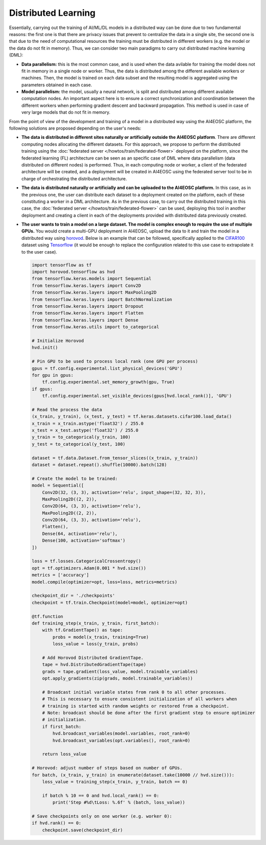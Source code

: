 Distributed Learning
====================

Essentially, carrying out the training of AI/ML/DL models in a distributed way can be done due to two fundamental reasons: the first one is that there are privacy issues that prevent to centralize the data in a single site, the second one is that due to the need of computational resources the training must be distributed in different workers (e.g. the model or the data do not fit in memory). Thus, we can consider two main paradigms to carry out distributed machine learning (DML):

* **Data parallelism:** this is the most common case, and is used when the data avilable for training the model does not fit in memory in a single node or worker. Thus, the data is distributed among the different available workers or machines. Then, the model is trained on each data subset and the resulting model is aggregated using the parameters obtained in each case.

* **Model parallelism:** the model, usually a neural network, is split and distributed among different available computation nodes. An important aspect here is to ensure a correct synchronization and coordination between the different workers when performing gradient descent and backward propagation. This method is used in case of very large models that do not fit in memory.

From the point of view of the development and training of a model in a distributed way using the AI4EOSC platform, the following solutions are proposed depending on the user's needs:

* **The data is distributed in different sites naturally or artificially outside the AI4EOSC platform**. There are different computing nodes allocating the different datasets. For this approach, we propose to perform the distributed training using the :doc:`federated server </howtos/train/federated-flower>` deployed on the platform, since the federated learning (FL) architecture can be seen as an specific case of DML where data parallelism (data distributed on different nodes) is performed. Thus, in each computing node or worker, a client of the federated architecture will be created, and a deployment will be created in AI4EOSC using the federated server tool to be in charge of orchestrating the distributed architecture.

* **The data is distributed naturally or artificially and can be uploaded to the AI4EOSC platform.** In this case, as in the previous one, the user can distribute each dataset to a deployment created on the platform, each of these constituting a worker in a DML architecture. As in the previous case, to carry out the distributed training in this case, the :doc:`federated server </howtos/train/federated-flower>` can be used, deploying this tool in another deployment and creating a client in each of the deployments provided with distributed data previously created.

* **The user wants to train a model on a large dataset. The model is complex enough to require the use of multiple GPUs.** You would create a multi-GPU deployment in AI4EOSC, upload the data to it and train the model in a distributed way using `horovod <https://horovod.ai/>`__. Below is an example that can be followed, specifically applied to the `CIFAR100 <https://www.cs.toronto.edu/~kriz/cifar.html>`__ dataset using `Tensorflow <https://www.tensorflow.org/>`__ (it would be enough to replace the configuration related to this use case to extrapolate it to the user case).

  .. code-block:: python

    import tensorflow as tf
    import horovod.tensorflow as hvd
    from tensorflow.keras.models import Sequential
    from tensorflow.keras.layers import Conv2D
    from tensorflow.keras.layers import MaxPooling2D
    from tensorflow.keras.layers import BatchNormalization
    from tensorflow.keras.layers import Dropout
    from tensorflow.keras.layers import Flatten
    from tensorflow.keras.layers import Dense
    from tensorflow.keras.utils import to_categorical

    # Initialize Horovod
    hvd.init()

    # Pin GPU to be used to process local rank (one GPU per process)
    gpus = tf.config.experimental.list_physical_devices('GPU')
    for gpu in gpus:
        tf.config.experimental.set_memory_growth(gpu, True)
    if gpus:
        tf.config.experimental.set_visible_devices(gpus[hvd.local_rank()], 'GPU')

    # Read the process the data
    (x_train, y_train), (x_test, y_test) = tf.keras.datasets.cifar100.load_data()
    x_train = x_train.astype('float32') / 255.0
    x_test = x_test.astype('float32') / 255.0
    y_train = to_categorical(y_train, 100)
    y_test = to_categorical(y_test, 100)

    dataset = tf.data.Dataset.from_tensor_slices((x_train, y_train))
    dataset = dataset.repeat().shuffle(10000).batch(128)

    # Create the model to be trained:
    model = Sequential([
        Conv2D(32, (3, 3), activation='relu', input_shape=(32, 32, 3)),
        MaxPooling2D((2, 2)),
        Conv2D(64, (3, 3), activation='relu'),
        MaxPooling2D((2, 2)),
        Conv2D(64, (3, 3), activation='relu'),
        Flatten(),
        Dense(64, activation='relu'),
        Dense(100, activation='softmax')
    ])

    loss = tf.losses.CategoricalCrossentropy()
    opt = tf.optimizers.Adam(0.001 * hvd.size())
    metrics = ['accuracy']
    model.compile(optimizer=opt, loss=loss, metrics=metrics)

    checkpoint_dir = './checkpoints'
    checkpoint = tf.train.Checkpoint(model=model, optimizer=opt)

    @tf.function
    def training_step(x_train, y_train, first_batch):
        with tf.GradientTape() as tape:
            probs = model(x_train, training=True)
            loss_value = loss(y_train, probs)

        # Add Horovod Distributed GradientTape.
        tape = hvd.DistributedGradientTape(tape)
        grads = tape.gradient(loss_value, model.trainable_variables)
        opt.apply_gradients(zip(grads, model.trainable_variables))

        # Broadcast initial variable states from rank 0 to all other processes.
        # This is necessary to ensure consistent initialization of all workers when
        # training is started with random weights or restored from a checkpoint.
        # Note: broadcast should be done after the first gradient step to ensure optimizer
        # initialization.
        if first_batch:
            hvd.broadcast_variables(model.variables, root_rank=0)
            hvd.broadcast_variables(opt.variables(), root_rank=0)

        return loss_value

    # Horovod: adjust number of steps based on number of GPUs.
    for batch, (x_train, y_train) in enumerate(dataset.take(10000 // hvd.size())):
        loss_value = training_step(x_train, y_train, batch == 0)

        if batch % 10 == 0 and hvd.local_rank() == 0:
            print('Step #%d\tLoss: %.6f' % (batch, loss_value))

    # Save checkpoints only on one worker (e.g. worker 0):
    if hvd.rank() == 0:
        checkpoint.save(checkpoint_dir)

